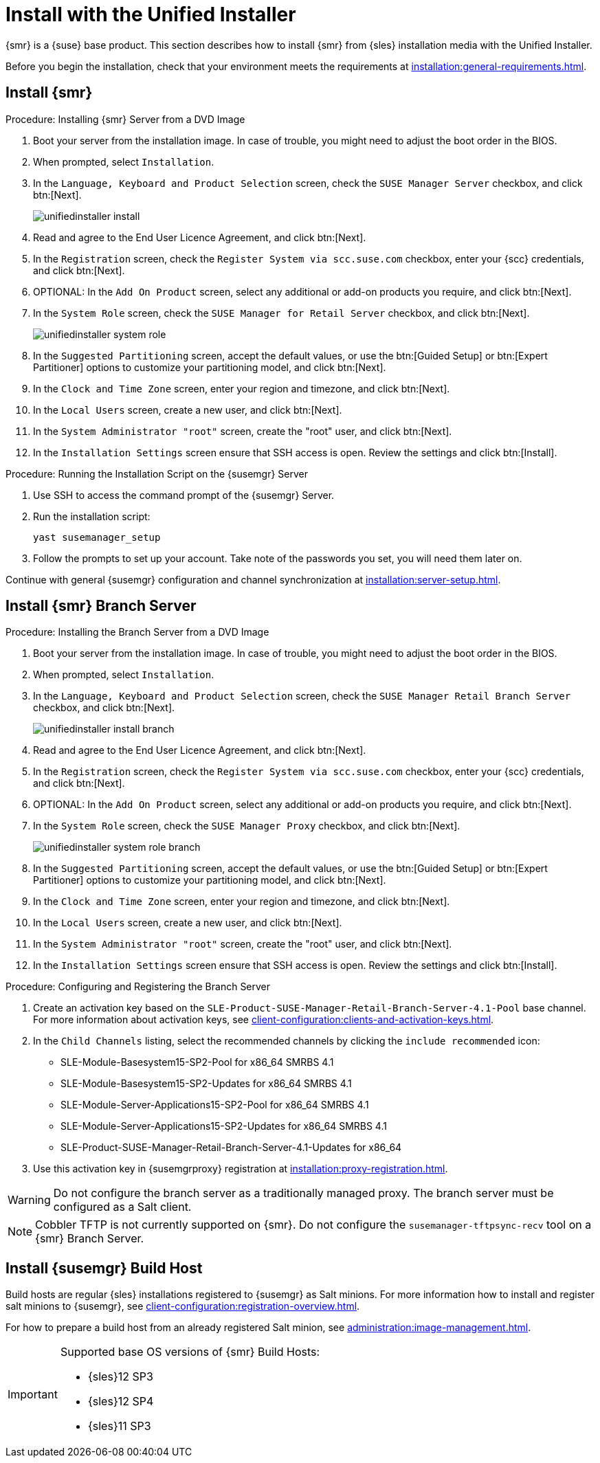 [[install-server-unified]]
= Install with the Unified Installer

{smr} is a {suse} base product.
This section describes how to install {smr} from {sles} installation media with the Unified Installer.

Before you begin the installation, check that your environment meets the requirements at xref:installation:general-requirements.adoc[].



== Install {smr}



.Procedure: Installing {smr} Server from a DVD Image

. Boot your server from the installation image.
In case of trouble, you might need to adjust the boot order in the BIOS.
. When prompted, select [guimenu]``Installation``.
. In the [guimenu]``Language, Keyboard and Product Selection`` screen, check the [guimenu]``SUSE Manager Server`` checkbox, and click btn:[Next].
+
image::unifiedinstaller-install.png[scaledwidth=80%]
. Read and agree to the End User Licence Agreement, and click btn:[Next].
. In the [guimenu]``Registration`` screen, check the [guimenu]``Register System via scc.suse.com`` checkbox, enter your {scc} credentials, and click btn:[Next].
. OPTIONAL: In the [guimenu]``Add On Product`` screen, select any additional or add-on products you require, and click btn:[Next].
. In the [guimenu]``System Role`` screen, check the [guimenu]``SUSE Manager for Retail Server`` checkbox, and click btn:[Next].
+
image::unifiedinstaller-system_role.png[scaledwidth=80%]
. In the [guimenu]``Suggested Partitioning`` screen, accept the default values, or use the btn:[Guided Setup] or btn:[Expert Partitioner] options to customize your partitioning model, and click btn:[Next].
. In the [guimenu]``Clock and Time Zone`` screen, enter your region and timezone, and click btn:[Next].
. In the [guimenu]``Local Users`` screen, create a new user, and click btn:[Next].
. In the [guimenu]``System Administrator "root"`` screen, create the "root" user, and click btn:[Next].
. In the [guimenu]``Installation Settings`` screen ensure that SSH access is open.
Review the settings and click btn:[Install].



.Procedure: Running the Installation Script on the {susemgr} Server
. Use SSH to access the command prompt of the {susemgr} Server.
. Run the installation script:
+
----
yast susemanager_setup
----
. Follow the prompts to set up your account.
Take note of the passwords you set, you will need them later on.

Continue with general {susemgr} configuration and channel synchronization at xref:installation:server-setup.adoc[].

== Install {smr} Branch Server



.Procedure: Installing the Branch Server from a DVD Image

. Boot your server from the installation image.
In case of trouble, you might need to adjust the boot order in the BIOS.
. When prompted, select [guimenu]``Installation``.
. In the [guimenu]``Language, Keyboard and Product Selection`` screen, check the [guimenu]``SUSE Manager Retail Branch Server`` checkbox, and click btn:[Next].
+
image::unifiedinstaller-install_branch.png[scaledwidth=80%]
. Read and agree to the End User Licence Agreement, and click btn:[Next].
. In the [guimenu]``Registration`` screen, check the [guimenu]``Register System via scc.suse.com`` checkbox, enter your {scc} credentials, and click btn:[Next].
. OPTIONAL: In the [guimenu]``Add On Product`` screen, select any additional or add-on products you require, and click btn:[Next].
. In the [guimenu]``System Role`` screen, check the [guimenu]``SUSE Manager Proxy`` checkbox, and click btn:[Next].
+
image::unifiedinstaller-system_role_branch.png[scaledwidth=80%]
. In the [guimenu]``Suggested Partitioning`` screen, accept the default values, or use the btn:[Guided Setup] or btn:[Expert Partitioner] options to customize your partitioning model, and click btn:[Next].
. In the [guimenu]``Clock and Time Zone`` screen, enter your region and timezone, and click btn:[Next].
. In the [guimenu]``Local Users`` screen, create a new user, and click btn:[Next].
. In the [guimenu]``System Administrator "root"`` screen, create the "root" user, and click btn:[Next].
. In the [guimenu]``Installation Settings`` screen ensure that SSH access is open.
Review the settings and click btn:[Install].


.Procedure: Configuring and Registering the Branch Server
. Create an activation key based on the [systemitem]``SLE-Product-SUSE-Manager-Retail-Branch-Server-4.1-Pool`` base channel.
For more information about activation keys, see xref:client-configuration:clients-and-activation-keys.adoc[].
. In the [guimenu]``Child Channels`` listing, select the recommended channels by clicking the ``include recommended`` icon:
+
* SLE-Module-Basesystem15-SP2-Pool for x86_64 SMRBS 4.1
* SLE-Module-Basesystem15-SP2-Updates for x86_64 SMRBS 4.1
* SLE-Module-Server-Applications15-SP2-Pool for x86_64 SMRBS 4.1
* SLE-Module-Server-Applications15-SP2-Updates for x86_64 SMRBS 4.1
* SLE-Product-SUSE-Manager-Retail-Branch-Server-4.1-Updates for x86_64
. Use this activation key in {susemgrproxy} registration at xref:installation:proxy-registration.adoc[].


[WARNING]
[.admon-warn]
====
Do not configure the branch server as a traditionally managed proxy.
The branch server must be configured as a Salt client.
====

[NOTE]
[.admon-note]
====
Cobbler TFTP is not currently supported on {smr}.
Do not configure the [package]``susemanager-tftpsync-recv`` tool on a {smr} Branch Server.
====



== Install {susemgr} Build Host

Build hosts are regular {sles} installations registered to {susemgr} as Salt minions.
For more information how to install and register salt minions to {susemgr}, see xref:client-configuration:registration-overview.adoc[].

For how to prepare a build host from an already registered Salt minion, see xref:administration:image-management.adoc#at.images.kiwi.buildhost[].

[IMPORTANT]
[.admon-imp]
====
Supported base OS versions of {smr} Build Hosts:

- {sles}12 SP3
- {sles}12 SP4
- {sles}11 SP3
====
